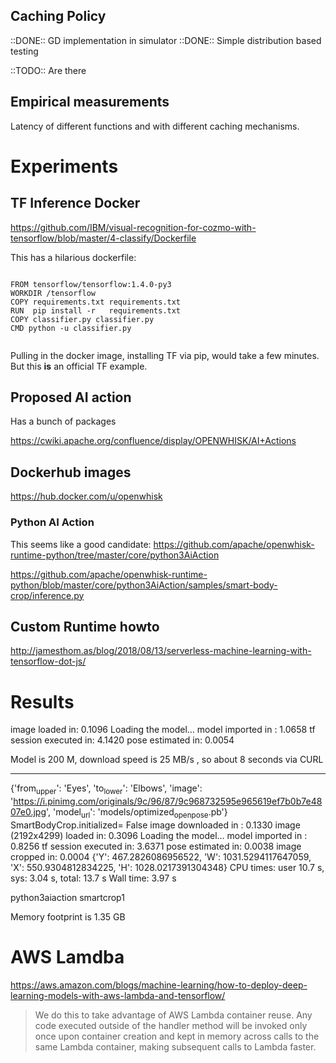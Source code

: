 
** Caching Policy 

::DONE:: GD implementation in simulator
::DONE:: Simple distribution based testing 

::TODO:: Are there 

** Empirical measurements 

Latency of different functions and with different caching mechanisms. 

* Experiments 

** TF Inference Docker 
https://github.com/IBM/visual-recognition-for-cozmo-with-tensorflow/blob/master/4-classify/Dockerfile

This has a hilarious dockerfile: 

#+BEGIN_SRC 

FROM tensorflow/tensorflow:1.4.0-py3
WORKDIR /tensorflow
COPY requirements.txt requirements.txt
RUN  pip install -r   requirements.txt
COPY classifier.py classifier.py
CMD python -u classifier.py

#+END_SRC 

Pulling in the docker image, installing TF via pip, would take a few minutes. 
But this *is* an official TF example. 


** Proposed AI action 
Has a bunch of packages

https://cwiki.apache.org/confluence/display/OPENWHISK/AI+Actions

** Dockerhub images 

https://hub.docker.com/u/openwhisk 


*** Python AI Action 

This seems like a good candidate: 
https://github.com/apache/openwhisk-runtime-python/tree/master/core/python3AiAction 


https://github.com/apache/openwhisk-runtime-python/blob/master/core/python3AiAction/samples/smart-body-crop/inference.py

** Custom Runtime howto 

http://jamesthom.as/blog/2018/08/13/serverless-machine-learning-with-tensorflow-dot-js/ 

* Results 
image loaded in:      0.1096
Loading the model...
model imported in :     1.0658
tf session executed in:      4.1420
pose estimated in:      0.0054

Model is 200 M, download speed is 25 MB/s , so about 8 seconds via CURL 

-----------------

{'from_upper': 'Eyes', 'to_lower': 'Elbows', 'image': 'https://i.pinimg.com/originals/9c/96/87/9c968732595e965619ef7b0b7e4807e0.jpg', 'model_url': 'models/optimized_openpose.pb'}
SmartBodyCrop.initialized= False
image downloaded in :     0.1330
image (2192x4299) loaded in:      0.3096
Loading the model...
model imported in :     0.8256
tf session executed in:      3.6371
pose estimated in:      0.0038
image cropped in:      0.0004
{'Y': 467.2826086956522, 'W': 1031.5294117647059, 'X': 550.9304812834225, 'H': 1028.0217391304348}
CPU times: user 10.7 s, sys: 3.04 s, total: 13.7 s
Wall time: 3.97 s

python3aiaction                    smartcrop1

Memory footprint is 1.35 GB 

* AWS Lamdba

https://aws.amazon.com/blogs/machine-learning/how-to-deploy-deep-learning-models-with-aws-lambda-and-tensorflow/ 

#+BEGIN_QUOTE 
We do this to take advantage of AWS Lambda container reuse. Any code executed outside of the handler method will be invoked only once upon container creation and kept in memory across calls to the same Lambda container, making subsequent calls to Lambda faster.
#+END_QUOTE 

